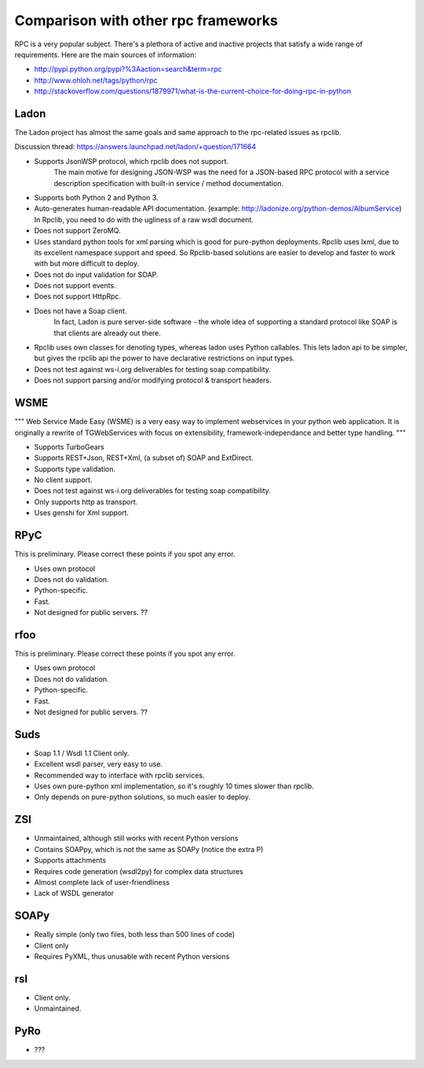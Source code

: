 .. _manual-comparison:

Comparison with other rpc frameworks
====================================

RPC is a very popular subject. There's a plethora of active and inactive
projects that satisfy a wide range of requirements. Here are the main sources
of information:

* http://pypi.python.org/pypi?%3Aaction=search&term=rpc
* http://www.ohloh.net/tags/python/rpc
* http://stackoverflow.com/questions/1879971/what-is-the-current-choice-for-doing-rpc-in-python

Ladon
-----

The Ladon project has almost the same goals and same approach to the rpc-related
issues as rpclib.

Discussion thread: https://answers.launchpad.net/ladon/+question/171664

* Supports JsonWSP protocol, which rpclib does not support.
    The main motive for designing JSON-WSP was the need for a JSON-based RPC
    protocol with a service description specification with built-in service /
    method documentation.
* Supports both Python 2 and Python 3.
* Auto-generates human-readable API documentation.
  (example: http://ladonize.org/python-demos/AlbumService) In Rpclib, you need
  to do with the ugliness of a raw wsdl document.
* Does not support ZeroMQ.
* Uses standard python tools for xml parsing which is good for pure-python
  deployments. Rpclib uses lxml, due to its excellent namespace support and
  speed. So Rpclib-based solutions are easier to develop and faster to work with
  but more difficult to deploy.
* Does not do input validation for SOAP.
* Does not support events.
* Does not support HttpRpc.
* Does not have a Soap client.
    In fact, Ladon is pure server-side software - the whole idea of supporting a
    standard protocol like SOAP is that clients are already out there.
* Rpclib uses own classes for denoting types, whereas ladon uses Python
  callables. This lets ladon api to be simpler, but gives the rpclib api the
  power to have declarative restrictions on input types.
* Does not test against ws-i.org deliverables for testing soap compatibility.
* Does not support parsing and/or modifying protocol & transport headers.

WSME
----

"""
Web Service Made Easy (WSME) is a very easy way to implement webservices in your
python web application. It is originally a rewrite of TGWebServices with focus
on extensibility, framework-independance and better type handling.
"""

* Supports TurboGears
* Supports REST+Json, REST+Xml, (a subset of) SOAP and ExtDirect.
* Supports type validation.
* No client support.
* Does not test against ws-i.org deliverables for testing soap compatibility.
* Only supports http as transport.
* Uses genshi for Xml support.

RPyC
----

This is preliminary. Please correct these points if you spot any error.

* Uses own protocol
* Does not do validation.
* Python-specific.
* Fast.
* Not designed for public servers. ??

rfoo
----

This is preliminary. Please correct these points if you spot any error.

* Uses own protocol
* Does not do validation.
* Python-specific.
* Fast.
* Not designed for public servers. ??


Suds
----

* Soap 1.1 / Wsdl 1.1 Client only.
* Excellent wsdl parser, very easy to use.
* Recommended way to interface with rpclib services.
* Uses own pure-python xml implementation, so it's roughly 10 times slower
  than rpclib.
* Only depends on pure-python solutions, so much easier to deploy.

ZSI
---

* Unmaintained, although still works with recent Python versions
* Contains SOAPpy, which is not the same as SOAPy (notice the extra P)
* Supports attachments
* Requires code generation (wsdl2py) for complex data structures
* Almost complete lack of user-friendliness
* Lack of WSDL generator

SOAPy
------

* Really simple (only two files, both less than 500 lines of code)
* Client only
* Requires PyXML, thus unusable with recent Python versions

rsl
---

* Client only.
* Unmaintained.

PyRo
----

* ???
